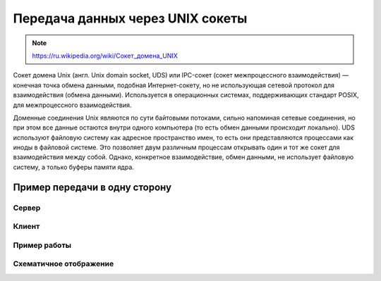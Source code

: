 Передача данных через UNIX сокеты
=================================

.. note::

    `<https://ru.wikipedia.org/wiki/Сокет_домена_UNIX>`_

Сокет домена Unix (англ. Unix domain socket, UDS) или IPC-сокет (сокет межпроцессного взаимодействия) — конечная точка обмена данными, подобная Интернет-сокету, но не использующая сетевой протокол для взаимодействия (обмена данными). Используется в операционных системах, поддерживающих стандарт POSIX, для межпроцессного взаимодействия.

Доменные соединения Unix являются по сути байтовыми потоками, сильно напоминая сетевые соединения, но при этом все данные остаются внутри одного компьютера (то есть обмен данными происходит локально). UDS используют файловую систему как адресное пространство имен, то есть они представляются процессами как иноды в файловой системе. Это позволяет двум различным процессам открывать один и тот же сокет для взаимодействия между собой. Однако, конкретное взаимодействие, обмен данными, не использует файловую систему, а только буферы памяти ядра.

Пример передачи в одну сторону
------------------------------

Сервер
~~~~~~

.. code-block:: python
    :linenos:

    # server.py
    import os
    import os.path
    import socket

    SOCKET_FILE = './echo.socket'

    if os.path.exists(SOCKET_FILE):
        os.remove(SOCKET_FILE)

    print("Открываем UNIX сокет...")
    server = socket.socket(socket.AF_UNIX, socket.SOCK_DGRAM)
    server.bind(SOCKET_FILE)

    print("Слушаем...")
    while True:
        datagram = server.recv(1024)
        if not datagram:
            break
        else:
            print("-" * 20)
        print(datagram)
        if "DONE" == datagram:
            break
    print("-" * 20)
    print("Выключение...")
    server.close()
    os.remove(SOCKET_FILE)
    print("Выполнено")

Клиент
~~~~~~

.. code-block:: python
    :linenos:

    # client.py
    import socket
    import os
    import os.path

    SOCKET_FILE = './echo.socket'

    print("Подключение...")
    if os.path.exists(SOCKET_FILE):
        client = socket.socket(socket.AF_UNIX, socket.SOCK_DGRAM)
        client.connect(SOCKET_FILE)
        print("Выполнено.")
        print("Ctrl-C что бы выйти.")
        print("Отправьте 'DONE' что бы выключить сервер.")
        while True:
            try:
                x = raw_input("> ")
                if "" != x:
                    print("ОТПРАВЛЕНО: %s" % x)
                    client.send(x)
                    if "DONE" == x:
                        print("Выключение.")
                        break
            except KeyboardInterrupt, k:
                print("Выключение.")
                break
        client.close()
    else:
        print("Не могу соединиться!")
    print("Выполнено")

Пример работы
~~~~~~~~~~~~~

.. image:: /_static/unix_socket.gif
   :align: center

Схематичное отображение
~~~~~~~~~~~~~~~~~~~~~~~

.. image:: /_static/socket_unix.svg
   :align: center
   :width: 600px

